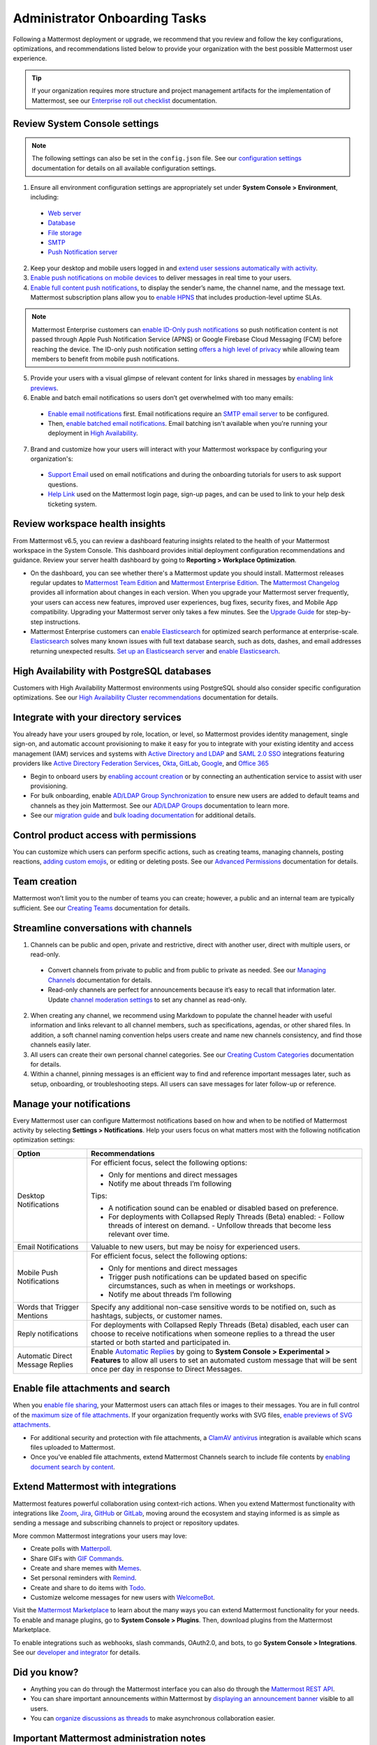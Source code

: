 Administrator Onboarding Tasks
==============================

|all-plans| |self-hosted|

.. |all-plans| image:: ../images/all-plans-badge.png
  :scale: 30
  :target: https://mattermost.com/pricing
  :alt: Available in Mattermost Free and Starter subscription plans.

.. |self-hosted| image:: ../images/self-hosted-badge.png
  :scale: 30
  :target: https://mattermost.com/deploy
  :alt: Available for Mattermost Self-Hosted deployments.

Following a Mattermost deployment or upgrade, we recommend that you review and follow the key configurations, optimizations, and recommendations listed below to provide your organization with the best possible Mattermost user experience.

.. tip::
  
  If your organization requires more structure and project management artifacts for the implementation of Mattermost, see our `Enterprise roll out checklist <https://docs.mattermost.com/getting-started/enterprise-roll-out-checklist.html>`__ documentation. 

Review System Console settings
------------------------------

.. note::

  The following settings can also be set in the ``config.json`` file. See our `configuration settings <https://docs.mattermost.com/configure/configuration-settings.html>`__ documentation for details on all available configuration settings.

1. Ensure all environment configuration settings are appropriately set under **System Console > Environment**, including:

 - `Web server <https://docs.mattermost.com/configure/configuration-settings.html#web-server>`__
 - `Database <https://docs.mattermost.com/configure/configuration-settings.html#database>`__
 - `File storage <https://docs.mattermost.com/configure/configuration-settings.html#file-storage>`__
 - `SMTP <https://docs.mattermost.com/configure/configuration-settings.html#smtp>`__
 - `Push Notification server <https://docs.mattermost.com/configure/configuration-settings.html#push-notification-server>`__

2. Keep your desktop and mobile users logged in and `extend user sessions automatically with activity <https://docs.mattermost.com/configure/configuration-settings.html#extend-session-length-with-activity>`__.

3. `Enable push notifications on mobile devices <https://docs.mattermost.com/configure/configuration-settings.html#push-notification-server>`__ to deliver messages in real time to your users.

4. `Enable full content push notifications <https://docs.mattermost.com/configure/configuration-settings.html#push-notification-contents>`__, to display the sender’s name, the channel name, and the message text. Mattermost subscription plans allow you to `enable HPNS <https://docs.mattermost.com/deploy/mobile-hpns.html#hosted-push-notifications-service-hpns>`__ that includes production-level uptime SLAs.

.. note::

  Mattermost Enterprise customers can `enable ID-Only push notifications <https://docs.mattermost.com/configure/configuration-settings.html#push-notification-contents>`__ so push notification content is not passed through Apple Push Notification Service (APNS) or Google Firebase Cloud Messaging (FCM) before reaching the device. The ID-only push notification setting `offers a high level of privacy <https://mattermost.com/blog/id-only-push-notifications/>`__ while allowing team members to benefit from mobile push notifications.

5. Provide your users with a visual glimpse of relevant content for links shared in messages by `enabling link previews <https://docs.mattermost.com/configure/configuration-settings.html#enable-link-previews>`__.
 
6. Enable and batch email notifications so users don’t get overwhelmed with too many emails:

 - `Enable email notifications <https://docs.mattermost.com/configure/configuration-settings.html#enable-email-notifications>`__ first. Email notifications require an `SMTP email server <https://docs.mattermost.com/configure/configuration-settings.html#smtp-email-server>`__ to be configured.
 - Then, `enable batched email notifications <https://docs.mattermost.com/configure/configuration-settings.html#enable-email-batching>`__. Email batching isn't available when you're running your deployment in `High Availability <https://docs.mattermost.com/scale/high-availability-cluster.html>`__.

7. Brand and customize how your users will interact with your Mattermost workspace by configuring your organization's:

 - `Support Email <https://docs.mattermost.com/configure/configuration-settings.html#support-email>`__ used on email notifications and during the onboarding tutorials for users to ask support questions.
 - `Help Link <https://docs.mattermost.com/configure/configuration-settings.html#help-link>`__ used on the Mattermost login page, sign-up pages, and can be used to link to your help desk ticketing system.

Review workspace health insights 
---------------------------------

From Mattermost v6.5, you can review a dashboard featuring insights related to the health of your Mattermost workspace in the System Console. This dashboard provides initial deployment configuration recommendations and guidance. Review your server health dashboard by going to **Reporting > Workplace Optimization**.

- On the dashboard, you can see whether there's a Mattermost update you should install. Mattermost releases regular updates to `Mattermost Team Edition <https://mattermost.com/>`_ and `Mattermost Enterprise Edition <https://mattermost.com/pricing-self-managed/>`_. The `Mattermost Changelog <https://docs.mattermost.com/install/self-managed-changelog.html>`_ provides all information about changes in each version. When you upgrade your Mattermost server frequently, your users can access new features, improved user experiences, bug fixes, security fixes, and Mobile App compatibility. Upgrading your Mattermost server only takes a few minutes. See the `Upgrade Guide <https://docs.mattermost.com/upgrade/upgrading-mattermost-server.html>`__ for step-by-step instructions.

- Mattermost Enterprise customers can `enable Elasticsearch <https://docs.mattermost.com/scale/elasticsearch.html>`__ for optimized search performance at enterprise-scale. `Elasticsearch <https://docs.mattermost.com/scale/elasticsearch.html>`__ solves many known issues with full text database search, such as dots, dashes, and email addresses returning unexpected results. `Set up an Elasticsearch server <https://docs.mattermost.com/scale/elasticsearch.html#setting-up-an-elasticsearch-server>`__ and `enable Elasticsearch <https://docs.mattermost.com/configure/configuration-settings.html#elasticsearch>`__.

High Availability with PostgreSQL databases
-------------------------------------------

Customers with High Availability Mattermost environments using PostgreSQL should also consider specific configuration optimizations. See our `High Availability Cluster recommendations <https://docs.mattermost.com/scale/high-availability-cluster.html#recommended-configuration-settings>`__ documentation for details.

Integrate with your directory services
--------------------------------------

You already have your users grouped by role, location, or level, so Mattermost provides identity management, single sign-on, and automatic account provisioning to make it easy for you to integrate with your existing identity and access management (IAM) services and systems with `Active Directory and LDAP <https://docs.mattermost.com/onboard/ad-ldap.html>`__ and `SAML 2.0 SSO <https://docs.mattermost.com/onboard/sso-saml.html>`__ integrations featuring providers like `Active Directory Federation Services <https://docs.mattermost.com/onboard/ad-ldap.html#configure-ad-ldap-deployments-with-multiple-domains>`__, `Okta <https://docs.mattermost.com/onboard/sso-saml-okta.html>`__, `GitLab <https://docs.mattermost.com/onboard/sso-gitlab.html>`__, `Google <https://docs.mattermost.com/onboard/sso-google.html>`__, and `Office 365 <https://docs.mattermost.com/onboard/sso-office.html>`__

- Begin to onboard users by `enabling account creation <https://docs.mattermost.com/configure/configuration-settings.html#enable-account-creation>`__ or by connecting an authentication service to assist with user provisioning.

- For bulk onboarding, enable `AD/LDAP Group Synchronization <https://docs.mattermost.com/configure/configuration-settings.html#enable-ad-ldap-group-sync>`__ to ensure new users are added to default teams and channels as they join Mattermost. See our `AD/LDAP Groups <https://docs.mattermost.com/onboard/ad-ldap-groups-synchronization.html>`__ documentation to learn more.

- See our `migration guide <https://docs.mattermost.com/onboard/migrating-to-mattermost.html#migration-guide>`_ and `bulk loading documentation <https://docs.mattermost.com/onboard/bulk-loading-data.html>`_ for additional details.

Control product access with permissions
----------------------------------------

You can customize which users can perform specific actions, such as creating teams, managing channels, posting reactions, `adding custom emojis <https://docs.mattermost.com/configure/configuration-settings.html#enable-custom-emoji>`__, or editing or deleting posts. See our `Advanced Permissions <https://docs.mattermost.com/onboard/advanced-permissions.html>`__ documentation for details.

Team creation
-------------

Mattermost won’t limit you to the number of teams you can create; however, a public and an internal team are typically sufficient. See our `Creating Teams <https://docs.mattermost.com/messaging/creating-teams.html>`__ documentation for details.

Streamline conversations with channels
--------------------------------------

1. Channels can be public and open, private and restrictive, direct with another user, direct with multiple users, or read-only. 

 - Convert channels from private to public and from public to private as needed. See our `Managing Channels <https://docs.mattermost.com/messaging/managing-channels.html>`__ documentation for details.
 - Read-only channels are perfect for announcements because it’s easy to recall that information later. Update `channel moderation settings <https://docs.mattermost.com/onboard/advanced-permissions.html#read-only-channels-e20>`__ to set any channel as read-only.

2. When creating any channel, we recommend using Markdown to populate the channel header with useful information and links relevant to all channel members, such as specifications, agendas, or other shared files. In addition, a soft channel naming convention helps users create and name new channels consistency, and find those channels easily later.

3. All users can create their own personal channel categories. See our `Creating Custom Categories <https://docs.mattermost.com/messaging/organizing-your-sidebar.html#creating-custom-categories>`__ documentation for details.

4. Within a channel, pinning messages is an efficient way to find and reference important messages later, such as setup, onboarding, or troubleshooting steps. All users can save messages for later follow-up or reference.

Manage your notifications
--------------------------

Every Mattermost user can configure Mattermost notifications based on how and when to be notified of Mattermost activity by selecting **Settings > Notifications**. Help your users focus on what matters most with the following notification optimization settings:

+----------------------------------+--------------------------------------------------------------------------------------------------------------------------------------+
| Option                           | Recommendations                                                                                                                      |
+==================================+======================================================================================================================================+
| Desktop Notifications            | For efficient focus, select the following options:                                                                                   |
|                                  |                                                                                                                                      |
|                                  | - Only for mentions and direct messages                                                                                              |
|                                  | - Notify me about threads I’m following                                                                                              |
|                                  |                                                                                                                                      |
|                                  | Tips:                                                                                                                                |
|                                  |                                                                                                                                      |
|                                  | - A notification sound can be enabled or disabled based on preference.                                                               |
|                                  | - For deployments with Collapsed Reply Threads (Beta) enabled:                                                                       |
|                                  |   - Follow threads of interest on demand.                                                                                            |
|                                  |   - Unfollow threads that become less relevant over time.                                                                            |
+----------------------------------+--------------------------------------------------------------------------------------------------------------------------------------+
| Email Notifications              | Valuable to new users, but may be noisy for experienced users.                                                                       |
+----------------------------------+--------------------------------------------------------------------------------------------------------------------------------------+
| Mobile Push Notifications        | For efficient focus, select the following options:                                                                                   |
|                                  |                                                                                                                                      |
|                                  | - Only for mentions and direct messages                                                                                              |
|                                  | - Trigger push notifications can be updated based on specific circumstances, such as when in meetings or workshops.                  |
|                                  | - Notify me about threads I’m following                                                                                              |
+----------------------------------+--------------------------------------------------------------------------------------------------------------------------------------+
| Words that Trigger Mentions      | Specify any additional non-case sensitive words to be notified on, such as hashtags, subjects, or customer names.                    |
+----------------------------------+--------------------------------------------------------------------------------------------------------------------------------------+
| Reply notifications              | For deployments with Collapsed Reply Threads (Beta) disabled, each user can choose to receive notifications when someone replies to  |
|                                  | a thread the user started or both started and participated in.                                                                       |
+----------------------------------+--------------------------------------------------------------------------------------------------------------------------------------+
| Automatic Direct Message Replies | Enable `Automatic Replies <https://docs.mattermost.com/configure/configuration-settings.html#enable-automatic-replies>`__            |
|                                  | by going to **System Console > Experimental > Features** to allow all users to set an automated custom message that will             |
|                                  | be sent once per day in response to Direct Messages.                                                                                 |
+----------------------------------+--------------------------------------------------------------------------------------------------------------------------------------+

Enable file attachments and search
----------------------------------

When you `enable file sharing <https://docs.mattermost.com/configure/configuration-settings.html#allow-file-sharing>`__, your Mattermost users can attach files or images to their messages. You are in full control of the `maximum size of file attachments <https://docs.mattermost.com/configure/configuration-settings.html#maximum-image-resolution>`__. If your organization frequently works with SVG files, `enable previews of SVG attachments <https://docs.mattermost.com/configure/configuration-settings.html#enable-svgs>`__. 

- For additional security and protection with file attachments, a `ClamAV antivirus <https://mattermost.com/marketplace/antivirus-plugin/>`__ integration is available which scans files uploaded to Mattermost.

- Once you’ve enabled file attachments, extend Mattermost Channels search to include file contents by `enabling document search by content <https://docs.mattermost.com/configure/configuration-settings.html#enable-document-search-by-content>`__.

Extend Mattermost with integrations
-----------------------------------

Mattermost features powerful collaboration using context-rich actions. When you extend Mattermost functionality with integrations like `Zoom <https://mattermost.com/marketplace/zoom-plugin/>`__, `Jira <https://mattermost.com/marketplace/jira-plugin/>`__, `GitHub <https://mattermost.com/marketplace/github-plugin/>`__ or `GitLab <https://mattermost.com/marketplace/gitlab-plugin/>`__, moving around the ecosystem and staying informed is as simple as sending a message and subscribing channels to project or repository updates. 

More common Mattermost integrations your users may love:

- Create polls with `Matterpoll <https://mattermost.com/marketplace/matterpoll/>`__.
- Share GIFs with `GIF Commands <https://mattermost.com/marketplace/giphy-plugin/>`__.
- Create and share memes with `Memes <https://mattermost.com/marketplace/memes-plugin/>`__.
- Set personal reminders with `Remind <https://mattermost.com/marketplace/remind-plugin/>`__.
- Create and share to do items with `Todo <https://github.com/mattermost/mattermost-plugin-todo>`__.
- Customize welcome messages for new users with `WelcomeBot <https://mattermost.com/marketplace/welcomebot-plugin/>`__.

Visit the `Mattermost Marketplace <https://mattermost.com/marketplace/>`__ to learn about the many ways you can extend Mattermost functionality for your needs. To enable and manage plugins, go to **System Console > Plugins**. Then, download plugins from the Mattermost Marketplace.

To enable integrations such as webhooks, slash commands, OAuth2.0, and bots, to go **System Console > Integrations**. See our `developer and integrator <https://developers.mattermost.com/integrate/other-integrations/>`__ for details. 

Did you know?
-------------

- Anything you can do through the Mattermost interface you can also do through the `Mattermost REST API <https://api.mattermost.com/>`__. 
- You can share important announcements within Mattermost by `displaying an announcement banner <https://docs.mattermost.com/manage/announcement-banner.html>`__ visible to all users.
- You can `organize discussions as threads <https://docs.mattermost.com/messaging/organizing-conversations.html>`__ to make asynchronous collaboration easier.

Important Mattermost administration notes 
-----------------------------------------

**DO NOT manipulate the Mattermost database**

- In particular, DO NOT manually delete data from the database directly. Mattermost is designed as a continuous archive and cannot be supported after manual manipulation.
- If you need to permanently delete a team or user, use the `mattermost user delete <https://docs.mattermost.com/manage/command-line-tools.html#mattermost-user-delete>`__ CLI command, or use the `mmctl user delete <https://docs.mattermost.com/manage/mmctl-command-line-tool.html#mmctl-user-delete>`__ command.

Create a System Admin account from the command line
~~~~~~~~~~~~~~~~~~~~~~~~~~~~~~~~~~~~~~~~~~~~~~~~~~~

- If the System Admin leaves the organization or is otherwise unavailable, you can use the command line interface to assign the *system_admin* role to an existing user. In the ``/opt/mattermost`` directory, type ``sudo -u mattermost bin/mattermost roles system_admin {user-name}``, where *{user-name}* is the username of the person with the new role. For more information about using the command line interface, see `Command Line Tools <https://docs.mattermost.com/manage/command-line-tools.html>`__.
- The user needs to log out and log back in before the *system_admin* role is applied.
  
Migrate to AD/LDAP or SAML from email-based authentication
~~~~~~~~~~~~~~~~~~~~~~~~~~~~~~~~~~~~~~~~~~~~~~~~~~~~~~~~~~

- Mattermost Professional or Enterprise customers can migrate from email authentication to Active Directory/LDAP or to SAML Single Sign-on. To set up Active Directory/LDAP, see `Active Directory/LDAP Setup <https://docs.mattermost.com/onboard/ad-ldap.html#active-directory-ldap-setup-e10-e20>`_. To set up SAML Single Sign-on, see `SAML Single-Sign-On <https://docs.mattermost.com/onboard/sso-saml.html>`_.
- After the new authentication method is enabled, existing users cannot use the new method until they go to **Settings > Security > Sign-in method** and select **Switch to using AD/LDAP** or **Switch to using SAML Single Sign-on**. After they have switched, they can no longer use their email and password to sign in.  
  
Deactivate a user
~~~~~~~~~~~~~~~~~

System Admins can go to **System Console > Users** for a list of all users on the server. Search and filter the list to make finding users easier. Select the user's role, then choose **Deactivate**. To preserve audit history, users are typically never deleted from the system. 

If permanently deleting a user is necessary (e.g. for the purposes of `GDPR <https://gdpr-info.eu/>`__), an `mmctl command <https://docs.mattermost.com/manage/mmctl-command-line-tool.html>`__ or a `CLI command <https://docs.mattermost.com/manage/command-line-tools.html>`_ can be used to do so. AD/LDAP user accounts can't be deactivated from Mattermost; they must be deactivated from your Active Directory.

Check for a valid license in Enterprise Edition without logging in
~~~~~~~~~~~~~~~~~~~~~~~~~~~~~~~~~~~~~~~~~~~~~~~~~~~~~~~~~~~~~~~~~~~

If you manage a self-hosted Mattermost deployment, open the log file ``mattermost.log``. It's usually in the ``mattermost/logs/`` directory but might be elsewhere on your system. Find the last occurrence of a log entry that starts with the text ``[INFO] License key``. If the license key is valid, the complete line should be similar to the following example:

.. code-block:: text

  [2017/05/19 16:51:40 UTC] [INFO] License key valid unlocking enterprise features.
